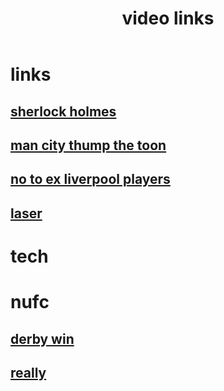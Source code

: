 #+TITLE: video links
#+STARTUP: overview
* links
** [[video:https://www.youtube.com/watch?v=1rS2RAtkAgc][sherlock holmes]]
** [[video:https://www.youtube.com/watch?v=_x9YG6nJ4Hs][man city thump the toon]]
** [[video:https://www.youtube.com/watch?v=9UWjL7TfYEY&t=668s][no to ex liverpool players]]
** [[video:https://www.youtube.com/watch?v=odq1C30SzFw][laser]]

* tech
* nufc
** [[video:https://www.youtube.com/watch?v=xm715XYhJLI][derby win]]
** [[video:https://www.youtube.com/watch?v=s7xNQXxcXeg][really]]

